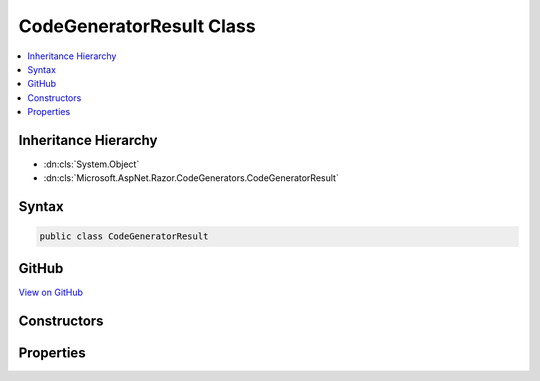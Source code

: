 

CodeGeneratorResult Class
=========================



.. contents:: 
   :local:







Inheritance Hierarchy
---------------------


* :dn:cls:`System.Object`
* :dn:cls:`Microsoft.AspNet.Razor.CodeGenerators.CodeGeneratorResult`








Syntax
------

.. code-block:: csharp

   public class CodeGeneratorResult





GitHub
------

`View on GitHub <https://github.com/aspnet/apidocs/blob/master/aspnet/razor/src/Microsoft.AspNet.Razor/CodeGenerators/CodeGeneratorResult.cs>`_





.. dn:class:: Microsoft.AspNet.Razor.CodeGenerators.CodeGeneratorResult

Constructors
------------

.. dn:class:: Microsoft.AspNet.Razor.CodeGenerators.CodeGeneratorResult
    :noindex:
    :hidden:

    
    .. dn:constructor:: Microsoft.AspNet.Razor.CodeGenerators.CodeGeneratorResult.CodeGeneratorResult(System.String, System.Collections.Generic.IList<Microsoft.AspNet.Razor.CodeGenerators.LineMapping>)
    
        
        
        
        :type code: System.String
        
        
        :type designTimeLineMappings: System.Collections.Generic.IList{Microsoft.AspNet.Razor.CodeGenerators.LineMapping}
    
        
        .. code-block:: csharp
    
           public CodeGeneratorResult(string code, IList<LineMapping> designTimeLineMappings)
    

Properties
----------

.. dn:class:: Microsoft.AspNet.Razor.CodeGenerators.CodeGeneratorResult
    :noindex:
    :hidden:

    
    .. dn:property:: Microsoft.AspNet.Razor.CodeGenerators.CodeGeneratorResult.Code
    
        
        :rtype: System.String
    
        
        .. code-block:: csharp
    
           public string Code { get; }
    
    .. dn:property:: Microsoft.AspNet.Razor.CodeGenerators.CodeGeneratorResult.DesignTimeLineMappings
    
        
        :rtype: System.Collections.Generic.IList{Microsoft.AspNet.Razor.CodeGenerators.LineMapping}
    
        
        .. code-block:: csharp
    
           public IList<LineMapping> DesignTimeLineMappings { get; }
    

